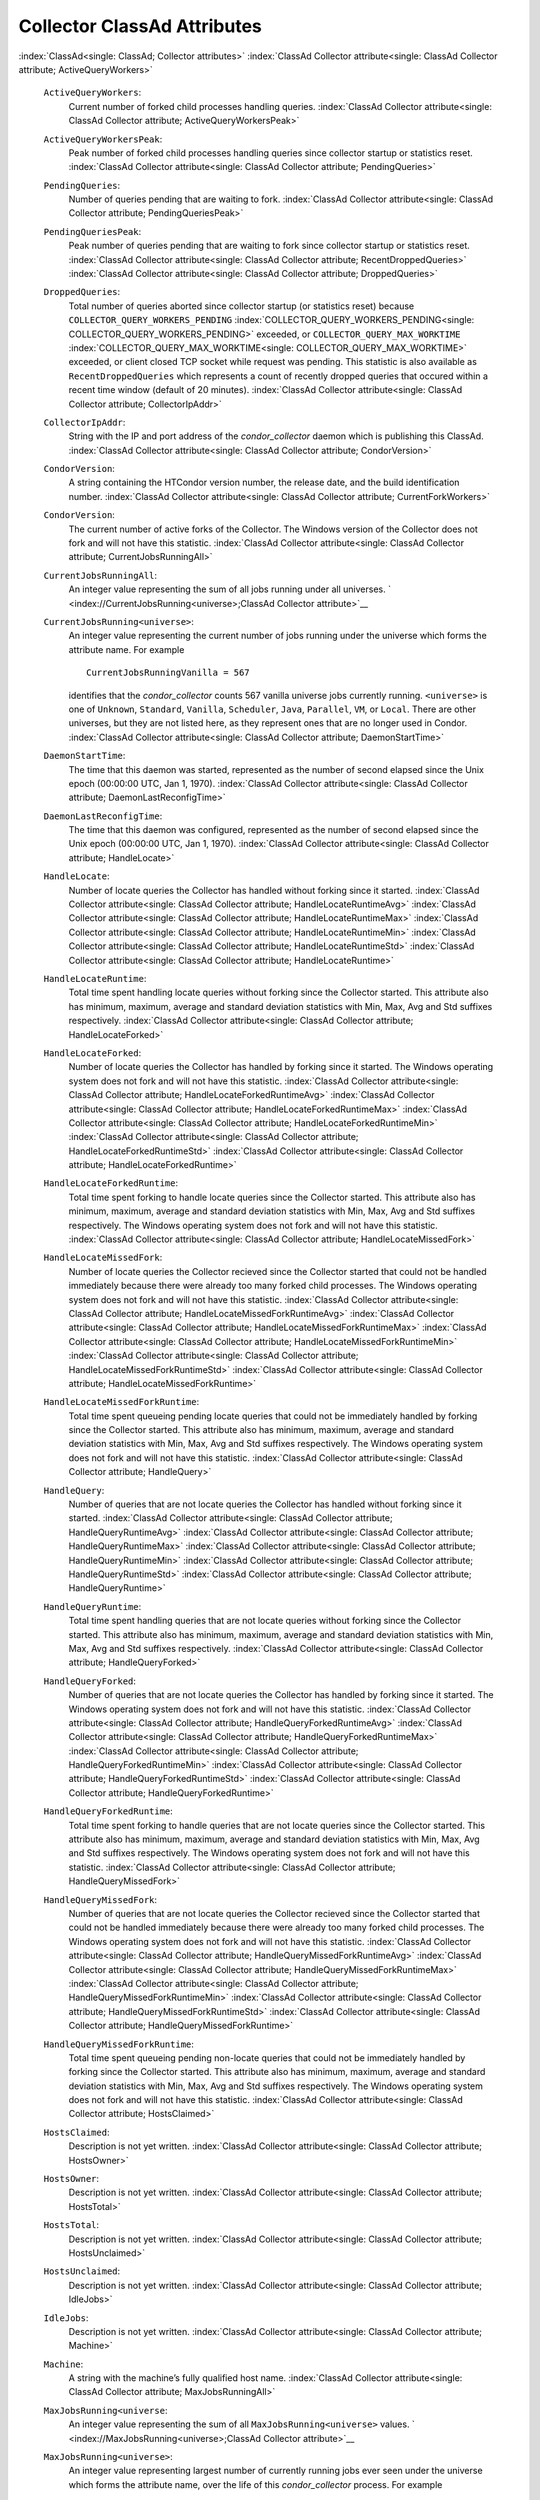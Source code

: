       

Collector ClassAd Attributes
============================

:index:`ClassAd<single: ClassAd; Collector attributes>`
:index:`ClassAd Collector attribute<single: ClassAd Collector attribute; ActiveQueryWorkers>`

 ``ActiveQueryWorkers``:
    Current number of forked child processes handling queries.
    :index:`ClassAd Collector attribute<single: ClassAd Collector attribute; ActiveQueryWorkersPeak>`
 ``ActiveQueryWorkersPeak``:
    Peak number of forked child processes handling queries since
    collector startup or statistics reset.
    :index:`ClassAd Collector attribute<single: ClassAd Collector attribute; PendingQueries>`
 ``PendingQueries``:
    Number of queries pending that are waiting to fork.
    :index:`ClassAd Collector attribute<single: ClassAd Collector attribute; PendingQueriesPeak>`
 ``PendingQueriesPeak``:
    Peak number of queries pending that are waiting to fork since
    collector startup or statistics reset.
    :index:`ClassAd Collector attribute<single: ClassAd Collector attribute; RecentDroppedQueries>`
    :index:`ClassAd Collector attribute<single: ClassAd Collector attribute; DroppedQueries>`
 ``DroppedQueries``:
    Total number of queries aborted since collector startup (or
    statistics reset) because ``COLLECTOR_QUERY_WORKERS_PENDING``
    :index:`COLLECTOR_QUERY_WORKERS_PENDING<single: COLLECTOR_QUERY_WORKERS_PENDING>` exceeded, or
    ``COLLECTOR_QUERY_MAX_WORKTIME``
    :index:`COLLECTOR_QUERY_MAX_WORKTIME<single: COLLECTOR_QUERY_MAX_WORKTIME>` exceeded, or client
    closed TCP socket while request was pending. This statistic is also
    available as ``RecentDroppedQueries`` which represents a count of
    recently dropped queries that occured within a recent time window
    (default of 20 minutes).
    :index:`ClassAd Collector attribute<single: ClassAd Collector attribute; CollectorIpAddr>`
 ``CollectorIpAddr``:
    String with the IP and port address of the *condor\_collector*
    daemon which is publishing this ClassAd.
    :index:`ClassAd Collector attribute<single: ClassAd Collector attribute; CondorVersion>`
 ``CondorVersion``:
    A string containing the HTCondor version number, the release date,
    and the build identification number.
    :index:`ClassAd Collector attribute<single: ClassAd Collector attribute; CurrentForkWorkers>`
 ``CondorVersion``:
    The current number of active forks of the Collector. The Windows
    version of the Collector does not fork and will not have this
    statistic.
    :index:`ClassAd Collector attribute<single: ClassAd Collector attribute; CurrentJobsRunningAll>`
 ``CurrentJobsRunningAll``:
    An integer value representing the sum of all jobs running under all
    universes.
    ` <index://CurrentJobsRunning<universe>;ClassAd Collector attribute>`__
 ``CurrentJobsRunning<universe>``:
    An integer value representing the current number of jobs running
    under the universe which forms the attribute name. For example

    ::

          CurrentJobsRunningVanilla = 567

    identifies that the *condor\_collector* counts 567 vanilla universe
    jobs currently running. ``<universe>`` is one of ``Unknown``,
    ``Standard``, ``Vanilla``, ``Scheduler``, ``Java``, ``Parallel``,
    ``VM``, or ``Local``. There are other universes, but they are not
    listed here, as they represent ones that are no longer used in
    Condor.
    :index:`ClassAd Collector attribute<single: ClassAd Collector attribute; DaemonStartTime>`

 ``DaemonStartTime``:
    The time that this daemon was started, represented as the number of
    second elapsed since the Unix epoch (00:00:00 UTC, Jan 1, 1970).
    :index:`ClassAd Collector attribute<single: ClassAd Collector attribute; DaemonLastReconfigTime>`
 ``DaemonLastReconfigTime``:
    The time that this daemon was configured, represented as the number
    of second elapsed since the Unix epoch (00:00:00 UTC, Jan 1, 1970).
    :index:`ClassAd Collector attribute<single: ClassAd Collector attribute; HandleLocate>`
 ``HandleLocate``:
    Number of locate queries the Collector has handled without forking
    since it started.
    :index:`ClassAd Collector attribute<single: ClassAd Collector attribute; HandleLocateRuntimeAvg>`
    :index:`ClassAd Collector attribute<single: ClassAd Collector attribute; HandleLocateRuntimeMax>`
    :index:`ClassAd Collector attribute<single: ClassAd Collector attribute; HandleLocateRuntimeMin>`
    :index:`ClassAd Collector attribute<single: ClassAd Collector attribute; HandleLocateRuntimeStd>`
    :index:`ClassAd Collector attribute<single: ClassAd Collector attribute; HandleLocateRuntime>`
 ``HandleLocateRuntime``:
    Total time spent handling locate queries without forking since the
    Collector started. This attribute also has minimum, maximum, average
    and standard deviation statistics with Min, Max, Avg and Std
    suffixes respectively.
    :index:`ClassAd Collector attribute<single: ClassAd Collector attribute; HandleLocateForked>`
 ``HandleLocateForked``:
    Number of locate queries the Collector has handled by forking since
    it started. The Windows operating system does not fork and will not
    have this statistic.
    :index:`ClassAd Collector attribute<single: ClassAd Collector attribute; HandleLocateForkedRuntimeAvg>`
    :index:`ClassAd Collector attribute<single: ClassAd Collector attribute; HandleLocateForkedRuntimeMax>`
    :index:`ClassAd Collector attribute<single: ClassAd Collector attribute; HandleLocateForkedRuntimeMin>`
    :index:`ClassAd Collector attribute<single: ClassAd Collector attribute; HandleLocateForkedRuntimeStd>`
    :index:`ClassAd Collector attribute<single: ClassAd Collector attribute; HandleLocateForkedRuntime>`
 ``HandleLocateForkedRuntime``:
    Total time spent forking to handle locate queries since the
    Collector started. This attribute also has minimum, maximum, average
    and standard deviation statistics with Min, Max, Avg and Std
    suffixes respectively. The Windows operating system does not fork
    and will not have this statistic.
    :index:`ClassAd Collector attribute<single: ClassAd Collector attribute; HandleLocateMissedFork>`
 ``HandleLocateMissedFork``:
    Number of locate queries the Collector recieved since the Collector
    started that could not be handled immediately because there were
    already too many forked child processes. The Windows operating
    system does not fork and will not have this statistic.
    :index:`ClassAd Collector attribute<single: ClassAd Collector attribute; HandleLocateMissedForkRuntimeAvg>`
    :index:`ClassAd Collector attribute<single: ClassAd Collector attribute; HandleLocateMissedForkRuntimeMax>`
    :index:`ClassAd Collector attribute<single: ClassAd Collector attribute; HandleLocateMissedForkRuntimeMin>`
    :index:`ClassAd Collector attribute<single: ClassAd Collector attribute; HandleLocateMissedForkRuntimeStd>`
    :index:`ClassAd Collector attribute<single: ClassAd Collector attribute; HandleLocateMissedForkRuntime>`
 ``HandleLocateMissedForkRuntime``:
    Total time spent queueing pending locate queries that could not be
    immediately handled by forking since the Collector started. This
    attribute also has minimum, maximum, average and standard deviation
    statistics with Min, Max, Avg and Std suffixes respectively. The
    Windows operating system does not fork and will not have this
    statistic.
    :index:`ClassAd Collector attribute<single: ClassAd Collector attribute; HandleQuery>`
 ``HandleQuery``:
    Number of queries that are not locate queries the Collector has
    handled without forking since it started.
    :index:`ClassAd Collector attribute<single: ClassAd Collector attribute; HandleQueryRuntimeAvg>`
    :index:`ClassAd Collector attribute<single: ClassAd Collector attribute; HandleQueryRuntimeMax>`
    :index:`ClassAd Collector attribute<single: ClassAd Collector attribute; HandleQueryRuntimeMin>`
    :index:`ClassAd Collector attribute<single: ClassAd Collector attribute; HandleQueryRuntimeStd>`
    :index:`ClassAd Collector attribute<single: ClassAd Collector attribute; HandleQueryRuntime>`
 ``HandleQueryRuntime``:
    Total time spent handling queries that are not locate queries
    without forking since the Collector started. This attribute also has
    minimum, maximum, average and standard deviation statistics with
    Min, Max, Avg and Std suffixes respectively.
    :index:`ClassAd Collector attribute<single: ClassAd Collector attribute; HandleQueryForked>`
 ``HandleQueryForked``:
    Number of queries that are not locate queries the Collector has
    handled by forking since it started. The Windows operating system
    does not fork and will not have this statistic.
    :index:`ClassAd Collector attribute<single: ClassAd Collector attribute; HandleQueryForkedRuntimeAvg>`
    :index:`ClassAd Collector attribute<single: ClassAd Collector attribute; HandleQueryForkedRuntimeMax>`
    :index:`ClassAd Collector attribute<single: ClassAd Collector attribute; HandleQueryForkedRuntimeMin>`
    :index:`ClassAd Collector attribute<single: ClassAd Collector attribute; HandleQueryForkedRuntimeStd>`
    :index:`ClassAd Collector attribute<single: ClassAd Collector attribute; HandleQueryForkedRuntime>`
 ``HandleQueryForkedRuntime``:
    Total time spent forking to handle queries that are not locate
    queries since the Collector started. This attribute also has
    minimum, maximum, average and standard deviation statistics with
    Min, Max, Avg and Std suffixes respectively. The Windows operating
    system does not fork and will not have this statistic.
    :index:`ClassAd Collector attribute<single: ClassAd Collector attribute; HandleQueryMissedFork>`
 ``HandleQueryMissedFork``:
    Number of queries that are not locate queries the Collector recieved
    since the Collector started that could not be handled immediately
    because there were already too many forked child processes. The
    Windows operating system does not fork and will not have this
    statistic.
    :index:`ClassAd Collector attribute<single: ClassAd Collector attribute; HandleQueryMissedForkRuntimeAvg>`
    :index:`ClassAd Collector attribute<single: ClassAd Collector attribute; HandleQueryMissedForkRuntimeMax>`
    :index:`ClassAd Collector attribute<single: ClassAd Collector attribute; HandleQueryMissedForkRuntimeMin>`
    :index:`ClassAd Collector attribute<single: ClassAd Collector attribute; HandleQueryMissedForkRuntimeStd>`
    :index:`ClassAd Collector attribute<single: ClassAd Collector attribute; HandleQueryMissedForkRuntime>`
 ``HandleQueryMissedForkRuntime``:
    Total time spent queueing pending non-locate queries that could not
    be immediately handled by forking since the Collector started. This
    attribute also has minimum, maximum, average and standard deviation
    statistics with Min, Max, Avg and Std suffixes respectively. The
    Windows operating system does not fork and will not have this
    statistic.
    :index:`ClassAd Collector attribute<single: ClassAd Collector attribute; HostsClaimed>`
 ``HostsClaimed``:
    Description is not yet written.
    :index:`ClassAd Collector attribute<single: ClassAd Collector attribute; HostsOwner>`
 ``HostsOwner``:
    Description is not yet written.
    :index:`ClassAd Collector attribute<single: ClassAd Collector attribute; HostsTotal>`
 ``HostsTotal``:
    Description is not yet written.
    :index:`ClassAd Collector attribute<single: ClassAd Collector attribute; HostsUnclaimed>`
 ``HostsUnclaimed``:
    Description is not yet written.
    :index:`ClassAd Collector attribute<single: ClassAd Collector attribute; IdleJobs>`
 ``IdleJobs``:
    Description is not yet written.
    :index:`ClassAd Collector attribute<single: ClassAd Collector attribute; Machine>`
 ``Machine``:
    A string with the machine’s fully qualified host name.
    :index:`ClassAd Collector attribute<single: ClassAd Collector attribute; MaxJobsRunningAll>`
 ``MaxJobsRunning<universe``:
    An integer value representing the sum of all
    ``MaxJobsRunning<universe>`` values.
    ` <index://MaxJobsRunning<universe>;ClassAd Collector attribute>`__
 ``MaxJobsRunning<universe>``:
    An integer value representing largest number of currently running
    jobs ever seen under the universe which forms the attribute name,
    over the life of this *condor\_collector* process. For example

    ::

          MaxJobsRunningVanilla = 401

    identifies that the *condor\_collector* saw 401 vanilla universe
    jobs currently running at one point in time, and that was the
    largest number it had encountered. ``<universe>`` is one of
    ``Unknown``, ``Standard``, ``Vanilla``, ``Scheduler``, ``Java``,
    ``Parallel``, ``VM``, or ``Local``. There are other universes, but
    they are not listed here, as they represent ones that are no longer
    used in Condor.
    :index:`ClassAd Collector attribute<single: ClassAd Collector attribute; MyAddress>`

 ``MyAddress``:
    String with the IP and port address of the *condor\_collector*
    daemon which is publishing this ClassAd.
    :index:`ClassAd Collector attribute<single: ClassAd Collector attribute; MyCurrentTime>`
 ``MyCurrentTime``:
    The time, represented as the number of second elapsed since the Unix
    epoch (00:00:00 UTC, Jan 1, 1970), at which the *condor\_schedd*
    daemon last sent a ClassAd update to the *condor\_collector*.
    :index:`ClassAd Collector attribute<single: ClassAd Collector attribute; Name>`
 ``Name``:
    The name of this resource; typically the same value as the
    ``Machine`` attribute, but could be customized by the site
    administrator. On SMP machines, the *condor\_startd* will divide the
    CPUs up into separate slots, each with with a unique name. These
    names will be of the form “slot#@full.hostname”, for example,
    “slot1@vulture.cs.wisc.edu”, which signifies slot number 1 from
    vulture.cs.wisc.edu.
    :index:`ClassAd Collector attribute<single: ClassAd Collector attribute; PeakForkWorkers>`
 ``CondorVersion``:
    The maximum number of active forks of the Collector at any time
    since the Collector started. The Windows version of the Collector
    does not fork and will not have this statistic.
    :index:`ClassAd Collector attribute<single: ClassAd Collector attribute; RunningJobs>`
 ``RunningJobs``:
    Definition not yet written.
    :index:`ClassAd Collector attribute<single: ClassAd Collector attribute; StartdAds>`
 ``StartdAds``:
    The integer number of unique *condor\_startd* daemon ClassAds
    counted at the most recent time the *condor\_collector* updated its
    own ClassAd.
    :index:`ClassAd Collector attribute<single: ClassAd Collector attribute; StartdAdsPeak>`
 ``StartdAdsPeak``:
    The largest integer number of unique *condor\_startd* daemon
    ClassAds seen at any one time, since the *condor\_collector* began
    executing.
    :index:`ClassAd Collector attribute<single: ClassAd Collector attribute; SubmitterAds>`
 ``SubmitterAds``:
    The integer number of unique submitters counted at the most recent
    time the *condor\_collector* updated its own ClassAd.
    :index:`ClassAd Collector attribute<single: ClassAd Collector attribute; SubmitterAdsPeak>`
 ``SubmitterAdsPeak``:
    The largest integer number of unique submitters seen at any one
    time, since the *condor\_collector* began executing.
    :index:`ClassAd Collector attribute<single: ClassAd Collector attribute; UpdateInterval>`
 ``UpdateInterval``:
    Description is not yet written.
    :index:`ClassAd Collector attribute<single: ClassAd Collector attribute; UpdateSequenceNumber>`
 ``UpdateSequenceNumber``:
    An integer that begins at 0, and increments by one each time the
    same ClassAd is again advertised.
    :index:`ClassAd Collector attribute<single: ClassAd Collector attribute; UpdatesInitial>`
    ` <index://UpdatesInitial_<ClassAd-Name>;ClassAd Collector attribute>`__
 ``UpdatesInitial``:
    A Statistics attribute representing a count of unique ClassAds seen,
    over the lifetime of this *condor\_collector*. Counts per ClassAd
    are advertised in attributes named by ClassAd type as
    ``UpdatesInitial_<ClassAd-Name>``. ``<ClassAd-Name>`` is each of
    ``CkptSrvr``, ``Collector``, ``Defrag``, ``Master``, ``Schedd``,
    ``Start``, ``StartdPvt``, and ``Submittor``.
    :index:`ClassAd Collector attribute<single: ClassAd Collector attribute; UpdatesLost>`
    ` <index://UpdatesLost_<ClassAd-Name>;ClassAd Collector attribute>`__
 ``UpdatesLost``:
    A Statistics attribute representing the count of updates lost, over
    the lifetime of this *condor\_collector*. Counts per ClassAd are
    advertised in attributes named by ClassAd type as
    ``UpdatesLost_<ClassAd-Name>``. ``<ClassAd-Name>`` is each of
    ``CkptSrvr``, ``Collector``, ``Defrag``, ``Master``, ``Schedd``,
    ``Start``, ``StartdPvt``, and ``Submittor``.
    :index:`ClassAd Collector attribute<single: ClassAd Collector attribute; UpdatesLostMax>`
 ``UpdatesLostMax``:
    A Statistics attribute defining the largest number of updates lost
    at any point in time, over the lifetime of this *condor\_collector*.
    ClassAd sequence numbers are used to detect lost ClassAds.
    :index:`ClassAd Collector attribute<single: ClassAd Collector attribute; UpdatesLostRatio>`
 ``UpdatesLostRatio``:
    A Statistics attribute defining the floating point ratio of the
    total number of updates to the number of updates lost over the
    lifetime of this *condor\_collector*. ClassAd sequence numbers are
    used to detect lost ClassAds. A value of 1 indicates that all
    ClassAds have been lost.
    :index:`ClassAd Collector attribute<single: ClassAd Collector attribute; UpdatesTotal>`
    ` <index://UpdatesTotal_<ClassAd-Name>;ClassAd Collector attribute>`__
 ``UpdatesTotal``:
    A Statistics attribute representing the count of the number of
    ClassAd updates received over the lifetime of this
    *condor\_collector*. Counts per ClassAd are advertised in attributes
    named by ClassAd type as ``UpdatesTotal_<ClassAd-Name>``.
    ``<ClassAd-Name>`` is each of ``CkptSrvr``, ``Collector``,
    ``Defrag``, ``Master``, ``Schedd``, ``Start``, ``StartdPvt``, and
    ``Submittor``.

      
